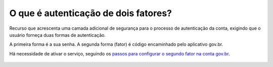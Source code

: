 ﻿O que é autenticação de dois fatores?
=========================================================================

Recurso que acrescenta uma camada adicional de segurança para o processo de autenticação da conta, exigindo que o usuário forneça duas formas de autenticação. 

A primeira forma é a sua senha. A segunda forma (fator) é código encaminhado pelo aplicativo gov.br.

Há necessidade de ativar o serviço, seguindo os `passos para configurar o segundo fator na conta gov.br`_.

.. figure:: _images/segundofatorcadeado.jpg
   :align: center
   :alt:
 
.. _`passos para configurar o segundo fator na conta gov.br`: comoativarautenticacao2fatores.html
.. |site externo| image:: _images/site-ext.gif
